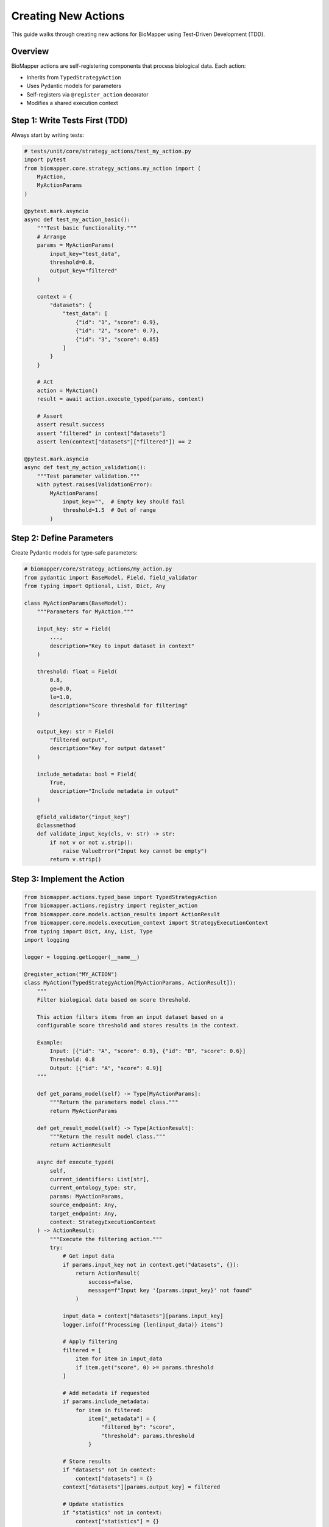 Creating New Actions
====================

This guide walks through creating new actions for BioMapper using Test-Driven Development (TDD).

Overview
--------

BioMapper actions are self-registering components that process biological data. Each action:

* Inherits from ``TypedStrategyAction``
* Uses Pydantic models for parameters
* Self-registers via ``@register_action`` decorator
* Modifies a shared execution context

Step 1: Write Tests First (TDD)
--------------------------------

Always start by writing tests:

.. code-block:: python

   # tests/unit/core/strategy_actions/test_my_action.py
   import pytest
   from biomapper.core.strategy_actions.my_action import (
       MyAction, 
       MyActionParams
   )
   
   @pytest.mark.asyncio
   async def test_my_action_basic():
       """Test basic functionality."""
       # Arrange
       params = MyActionParams(
           input_key="test_data",
           threshold=0.8,
           output_key="filtered"
       )
       
       context = {
           "datasets": {
               "test_data": [
                   {"id": "1", "score": 0.9},
                   {"id": "2", "score": 0.7},
                   {"id": "3", "score": 0.85}
               ]
           }
       }
       
       # Act
       action = MyAction()
       result = await action.execute_typed(params, context)
       
       # Assert
       assert result.success
       assert "filtered" in context["datasets"]
       assert len(context["datasets"]["filtered"]) == 2
       
   @pytest.mark.asyncio
   async def test_my_action_validation():
       """Test parameter validation."""
       with pytest.raises(ValidationError):
           MyActionParams(
               input_key="",  # Empty key should fail
               threshold=1.5  # Out of range
           )

Step 2: Define Parameters
-------------------------

Create Pydantic models for type-safe parameters:

.. code-block:: python

   # biomapper/core/strategy_actions/my_action.py
   from pydantic import BaseModel, Field, field_validator
   from typing import Optional, List, Dict, Any
   
   class MyActionParams(BaseModel):
       """Parameters for MyAction."""
       
       input_key: str = Field(
           ...,
           description="Key to input dataset in context"
       )
       
       threshold: float = Field(
           0.8,
           ge=0.0,
           le=1.0,
           description="Score threshold for filtering"
       )
       
       output_key: str = Field(
           "filtered_output",
           description="Key for output dataset"
       )
       
       include_metadata: bool = Field(
           True,
           description="Include metadata in output"
       )
       
       @field_validator("input_key")
       @classmethod
       def validate_input_key(cls, v: str) -> str:
           if not v or not v.strip():
               raise ValueError("Input key cannot be empty")
           return v.strip()

Step 3: Implement the Action
-----------------------------

.. code-block:: python

   from biomapper.actions.typed_base import TypedStrategyAction
   from biomapper.actions.registry import register_action
   from biomapper.core.models.action_results import ActionResult
   from biomapper.core.models.execution_context import StrategyExecutionContext
   from typing import Dict, Any, List, Type
   import logging
   
   logger = logging.getLogger(__name__)
   
   @register_action("MY_ACTION")
   class MyAction(TypedStrategyAction[MyActionParams, ActionResult]):
       """
       Filter biological data based on score threshold.
       
       This action filters items from an input dataset based on a 
       configurable score threshold and stores results in the context.
       
       Example:
           Input: [{"id": "A", "score": 0.9}, {"id": "B", "score": 0.6}]
           Threshold: 0.8
           Output: [{"id": "A", "score": 0.9}]
       """
       
       def get_params_model(self) -> Type[MyActionParams]:
           """Return the parameters model class."""
           return MyActionParams
       
       def get_result_model(self) -> Type[ActionResult]:
           """Return the result model class."""
           return ActionResult
       
       async def execute_typed(
           self, 
           current_identifiers: List[str],
           current_ontology_type: str,
           params: MyActionParams,
           source_endpoint: Any,
           target_endpoint: Any,
           context: StrategyExecutionContext
       ) -> ActionResult:
           """Execute the filtering action."""
           try:
               # Get input data
               if params.input_key not in context.get("datasets", {}):
                   return ActionResult(
                       success=False,
                       message=f"Input key '{params.input_key}' not found"
                   )
               
               input_data = context["datasets"][params.input_key]
               logger.info(f"Processing {len(input_data)} items")
               
               # Apply filtering
               filtered = [
                   item for item in input_data
                   if item.get("score", 0) >= params.threshold
               ]
               
               # Add metadata if requested
               if params.include_metadata:
                   for item in filtered:
                       item["_metadata"] = {
                           "filtered_by": "score",
                           "threshold": params.threshold
                       }
               
               # Store results
               if "datasets" not in context:
                   context["datasets"] = {}
               context["datasets"][params.output_key] = filtered
               
               # Update statistics
               if "statistics" not in context:
                   context["statistics"] = {}
               context["statistics"][params.output_key] = {
                   "total_input": len(input_data),
                   "total_output": len(filtered),
                   "filter_rate": len(filtered) / len(input_data)
               }
               
               logger.info(f"Filtered {len(input_data)} to {len(filtered)} items")
               
               return ActionResult(
                   success=True,
                   message=f"Filtered {len(filtered)} items with threshold {params.threshold}",
                   data={
                       "input_count": len(input_data),
                       "output_count": len(filtered),
                       "removed_count": len(input_data) - len(filtered)
                   }
               )
               
           except Exception as e:
               logger.error(f"Error in MyAction: {str(e)}")
               return ActionResult(
                   success=False,
                   message=f"Action failed: {str(e)}"
               )

Step 4: Choose Action Location
-------------------------------

Place your action in the appropriate directory:

.. code-block:: text

   actions/
   ├── entities/           # Entity-specific actions
   │   ├── proteins/      # Protein processing
   │   ├── metabolites/   # Metabolite processing
   │   └── chemistry/     # Clinical chemistry
   ├── utils/             # General utilities
   │   └── data_processing/
   ├── io/                # Input/output actions
   └── algorithms/        # Reusable algorithms

Step 5: Register the Action
----------------------------

The ``@register_action`` decorator automatically registers your action. No manual registration needed!

Step 6: Use in YAML Strategy
-----------------------------

.. code-block:: yaml

   name: filter_example
   description: Example using custom filter action
   
   parameters:
     input_file: "/data/scores.csv"
     score_threshold: 0.75
   
   steps:
     - name: load_data
       action:
         type: LOAD_DATASET_IDENTIFIERS
         params:
           file_path: "${parameters.input_file}"
           output_key: "raw_data"
     
     - name: filter_high_scores
       action:
         type: MY_ACTION
         params:
           input_key: "raw_data"
           threshold: "${parameters.score_threshold}"
           output_key: "high_scores"
           include_metadata: true
     
     - name: export_results
       action:
         type: EXPORT_DATASET_V2
         params:
           input_key: "high_scores"
           output_file: "/results/filtered.csv"

Best Practices
--------------

**1. Always Use TDD**
   - Write tests first
   - Test edge cases
   - Test error conditions

**2. Parameter Validation**
   - Use Pydantic Field constraints
   - Add custom validators for complex logic
   - Provide clear descriptions

**3. Error Handling**
   - Return ActionResult with success=False on errors
   - Log errors with context
   - Don't raise exceptions

**4. Documentation**
   - Add docstrings with examples
   - Document parameters clearly
   - Include usage in docstring

**5. Performance**
   - Process large datasets in chunks
   - Use efficient data structures
   - Consider memory usage

**6. Testing Checklist**
   - ✅ Unit tests pass
   - ✅ Parameter validation tested
   - ✅ Error cases handled
   - ✅ Integration with context tested
   - ✅ Performance acceptable

Common Patterns
---------------

**Reading from Context:**

.. code-block:: python

   # Safe context access
   datasets = context.get("datasets", {})
   input_data = datasets.get(params.input_key, [])

**Writing to Context:**

.. code-block:: python

   # Ensure datasets exists
   if "datasets" not in context:
       context["datasets"] = {}
   context["datasets"][params.output_key] = result

**Updating Statistics:**

.. code-block:: python

   # Track metrics
   if "statistics" not in context:
       context["statistics"] = {}
   context["statistics"][self.__class__.__name__] = {
       "processed": len(data),
       "runtime": elapsed_time
   }

**Chunked Processing:**

.. code-block:: python

   from biomapper.core.utils import chunk_list
   
   CHUNK_SIZE = 10000
   results = []
   
   for chunk in chunk_list(input_data, CHUNK_SIZE):
       chunk_result = process_chunk(chunk)
       results.extend(chunk_result)

Debugging Tips
--------------

1. **Enable Debug Logging:**

   .. code-block:: python
   
      import logging
      logging.basicConfig(level=logging.DEBUG)

2. **Test Locally First:**

   .. code-block:: bash
   
      poetry run pytest tests/unit/core/strategy_actions/test_my_action.py -xvs

3. **Use Print Debugging in Tests:**

   .. code-block:: python
   
      print(f"Context after action: {context}")
      assert result.success

4. **Check Action Registration:**

   .. code-block:: python
   
      from biomapper.actions.registry import ACTION_REGISTRY
      print(ACTION_REGISTRY.keys())

Need Help?
----------

* Check existing actions in ``biomapper/actions/``
* Review tests in ``tests/unit/actions/``
* See ``CLAUDE.md`` for AI assistance with development

---

Verification Sources
--------------------

*Last verified: 2025-08-17*

This documentation was verified against the following project resources:

- ``/biomapper/src/actions/typed_base.py`` (TypedStrategyAction base class with execute_typed signature requiring StrategyExecutionContext)
- ``/biomapper/src/actions/registry.py`` (self-registering action system with @register_action decorator)
- ``/biomapper/src/core/models/action_results.py`` (ActionResult model for return values)
- ``/biomapper/src/core/models/execution_context.py`` (StrategyExecutionContext for typed context)
- ``/biomapper/src/actions/`` (current action directory structure under src/)
- ``/biomapper/CLAUDE.md`` (action organization and development patterns)
- ``/biomapper/src/configs/strategies/`` (YAML strategy examples and usage)